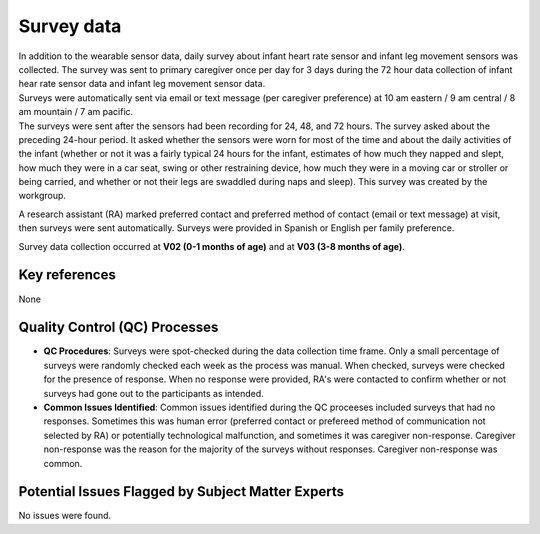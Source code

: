 Survey data
===========

| In addition to the wearable sensor data, daily survey about infant heart rate
  sensor and infant leg movement sensors was collected. The survey was sent to
  primary caregiver once per day for 3 days during the 72 hour data collection
  of infant hear rate sensor data and infant leg movement sensor data. 
| Surveys were automatically sent via email or text message (per caregiver
  preference) at 10 am eastern / 9 am central / 8 am mountain / 7 am pacific.
| The surveys were sent after the sensors had been recording for 24, 48, and 72
  hours. The survey asked about the preceding 24-hour period. It asked whether
  the sensors were worn for most of the time and about the daily activities of
  the infant (whether or not it was a fairly typical 24 hours for the infant,
  estimates of how much they napped and slept, how much they were in a car seat,
  swing or other restraining device, how much they were in a moving car or stroller
  or being carried, and whether or not their legs are swaddled during naps and
  sleep).
  This survey was created by the workgroup.

A research assistant (RA) marked preferred contact and preferred method of contact
(email or text message) at visit, then surveys were sent automatically. Surveys were
provided in Spanish or English per family preference.

Survey data collection occurred at **V02 (0-1 months of age)** and at **V03
(3-8 months of age)**.

Key references
--------------

None


Quality Control (QC) Processes
------------------------------

* **QC Procedures**: Surveys were spot-checked during the data collection time frame.
  Only a small percentage of surveys were randomly checked each week as the process
  was manual. When checked, surveys were checked for the presence of response. When
  no response were provided, RA's were contacted to confirm whether or not surveys had
  gone out to the participants as intended.

* **Common Issues Identified**: Common issues identified during the QC proceeses
  included surveys that had no responses. Sometimes this was human error (preferred
  contact or prefereed method of communication not selected by RA) or potentially
  technological malfunction, and sometimes it was caregiver non-response. Caregiver
  non-response was the reason for the majority of the surveys without responses.
  Caregiver non-response was common.


Potential Issues Flagged by Subject Matter Experts
--------------------------------------------------

No issues were found.
